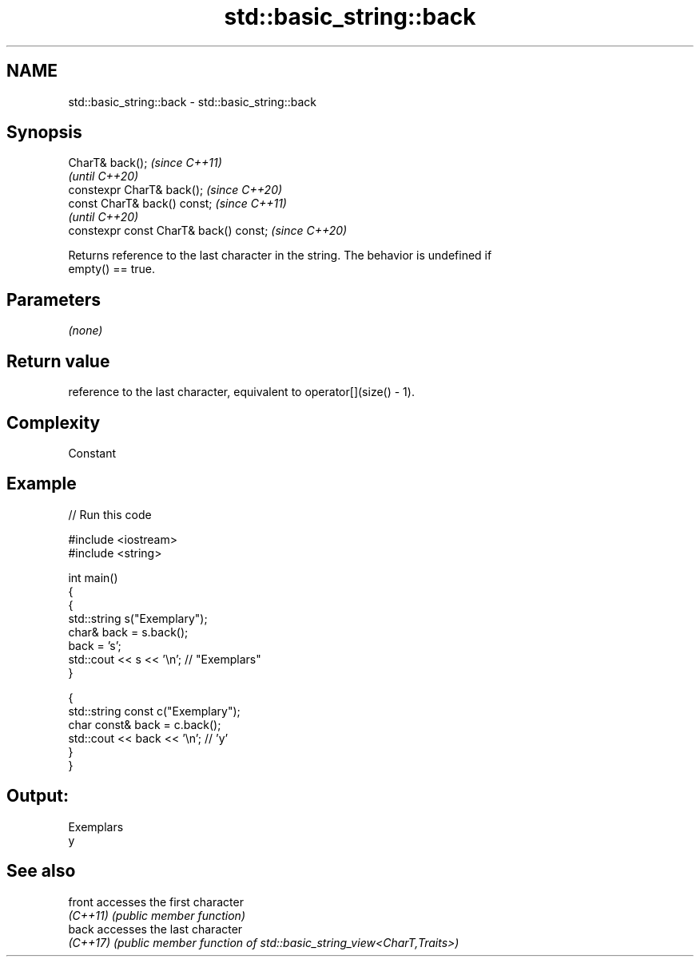 .TH std::basic_string::back 3 "2022.07.31" "http://cppreference.com" "C++ Standard Libary"
.SH NAME
std::basic_string::back \- std::basic_string::back

.SH Synopsis
   CharT& back();                        \fI(since C++11)\fP
                                         \fI(until C++20)\fP
   constexpr CharT& back();              \fI(since C++20)\fP
   const CharT& back() const;            \fI(since C++11)\fP
                                         \fI(until C++20)\fP
   constexpr const CharT& back() const;  \fI(since C++20)\fP

   Returns reference to the last character in the string. The behavior is undefined if
   empty() == true.

.SH Parameters

   \fI(none)\fP

.SH Return value

   reference to the last character, equivalent to operator[](size() - 1).

.SH Complexity

   Constant

.SH Example


// Run this code

 #include <iostream>
 #include <string>

 int main()
 {
   {
     std::string s("Exemplary");
     char& back = s.back();
     back = 's';
     std::cout << s << '\\n'; // "Exemplars"
   }

   {
     std::string const c("Exemplary");
     char const& back = c.back();
     std::cout << back << '\\n'; // 'y'
   }
 }

.SH Output:

 Exemplars
 y

.SH See also

   front   accesses the first character
   \fI(C++11)\fP \fI(public member function)\fP
   back    accesses the last character
   \fI(C++17)\fP \fI(public member function of std::basic_string_view<CharT,Traits>)\fP
